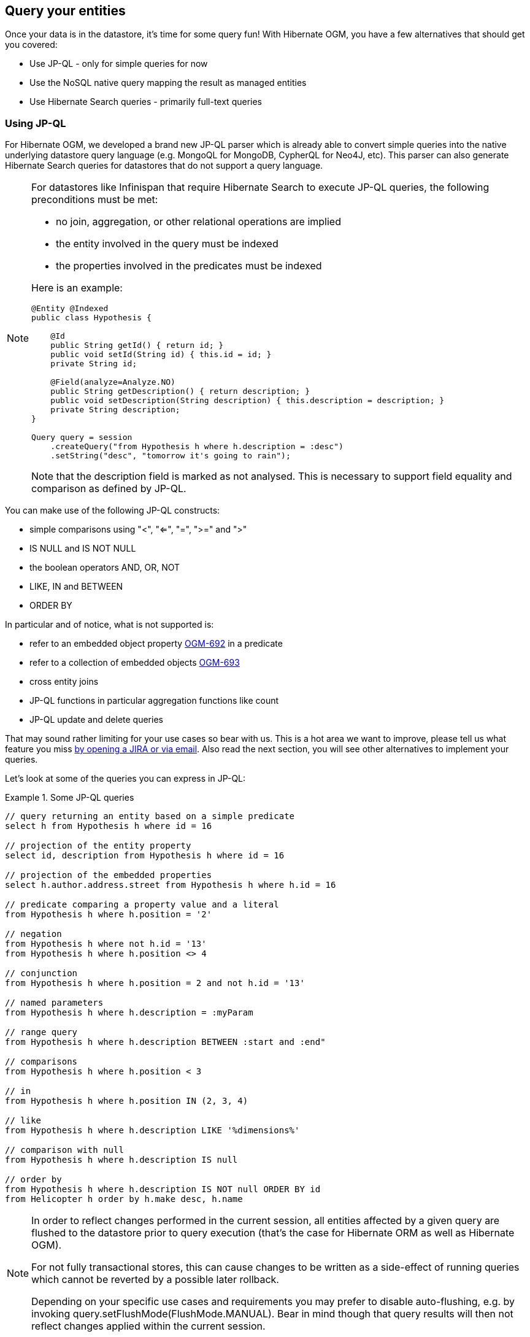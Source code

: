 [[ogm-query]]

== Query your entities

Once your data is in the datastore, it's time for some query fun!
With Hibernate OGM, you have a few alternatives that should get you covered:

* Use JP-QL - only for simple queries for now
* Use the NoSQL native query mapping the result as managed entities
* Use Hibernate Search queries - primarily full-text queries

=== Using JP-QL

For Hibernate OGM, we developed a brand new JP-QL parser
which is already able to convert simple queries into the native underlying datastore query language
(e.g. MongoQL for MongoDB, CypherQL for Neo4J, etc).
This parser can also generate Hibernate Search queries
for datastores that do not support a query language.

[NOTE]
====
For datastores like Infinispan that require Hibernate Search to execute JP-QL queries,
the following preconditions must be met:

* no join, aggregation, or other relational operations are implied
* the entity involved in the query must be indexed
* the properties involved in the predicates must be indexed

Here is an example:

[source, JAVA]
----
@Entity @Indexed
public class Hypothesis {

    @Id
    public String getId() { return id; }
    public void setId(String id) { this.id = id; }
    private String id;

    @Field(analyze=Analyze.NO)
    public String getDescription() { return description; }
    public void setDescription(String description) { this.description = description; }
    private String description;
}

Query query = session
    .createQuery("from Hypothesis h where h.description = :desc")
    .setString("desc", "tomorrow it's going to rain");
----

Note that the +description+ field is marked as not analysed.
This is necessary to support field equality and comparison as defined by JP-QL.
====

You can make use of the following JP-QL constructs:

* simple comparisons using "<", "<=", "=", ">=" and ">"
* +IS NULL+ and +IS NOT NULL+
* the boolean operators +AND+, +OR+, +NOT+
* +LIKE+, +IN+ and +BETWEEN+
* +ORDER BY+

In particular and of notice, what is not supported is:

* refer to an embedded object property https://hibernate.atlassian.net/browse/OGM-692[OGM-692]
  in a predicate
* refer to a collection of embedded objects https://hibernate.atlassian.net/browse/OGM-693[OGM-693]
* cross entity joins
* JP-QL functions in particular aggregation functions like +count+
* JP-QL update and delete queries

That may sound rather limiting for your use cases so bear with us.
This is a hot area we want to improve, please tell us what feature you miss
<<ogm-howtocontribute-contribute,by opening a JIRA or via email>>.
Also read the next section, you will see other alternatives to implement your queries.

Let's look at some of the queries you can express in JP-QL:

.Some JP-QL queries
====
[source]
----
// query returning an entity based on a simple predicate
select h from Hypothesis h where id = 16

// projection of the entity property
select id, description from Hypothesis h where id = 16

// projection of the embedded properties
select h.author.address.street from Hypothesis h where h.id = 16

// predicate comparing a property value and a literal
from Hypothesis h where h.position = '2'

// negation
from Hypothesis h where not h.id = '13'
from Hypothesis h where h.position <> 4

// conjunction
from Hypothesis h where h.position = 2 and not h.id = '13'

// named parameters
from Hypothesis h where h.description = :myParam

// range query
from Hypothesis h where h.description BETWEEN :start and :end"

// comparisons
from Hypothesis h where h.position < 3

// in
from Hypothesis h where h.position IN (2, 3, 4)

// like
from Hypothesis h where h.description LIKE '%dimensions%'

// comparison with null
from Hypothesis h where h.description IS null

// order by
from Hypothesis h where h.description IS NOT null ORDER BY id
from Helicopter h order by h.make desc, h.name
----
====

[NOTE]
====
In order to reflect changes performed in the current session,
all entities affected by a given query are flushed to the datastore prior to query execution
(that’s the case for Hibernate ORM as well as Hibernate OGM).

For not fully transactional stores,
this can cause changes to be written as a side-effect of running queries
which cannot be reverted by a possible later rollback.

Depending on your specific use cases and requirements you may prefer to disable auto-flushing,
e.g. by invoking +query.setFlushMode(FlushMode.MANUAL)+.
Bear in mind though that query results will then not reflect changes applied within the current session.
====

[[ogm-query-native]]
=== Using the native query language of your NoSQL

Often you want the raw power of the underlying NoSQL query engine.
Even if that costs you portability.

Hibernate OGM addresses that problem by letting you express native queries (e.g. in MongoQL or CypherQL)
and map the result of these queries as mapped entities.

In JPA, use +EntityManager.createNativeQuery+.
The first form accepts a result class if your result set maps the mapping definition of the entity.
The second form accepts the name of a resultSetMapping
and lets you customize how properties are mapped to columns by the query.
You can also used a predefined named query which defines its result set mapping.

Let's take a look at how it is done for Neo4J:

.Various ways to create a native query in JPA
====
[source, JAVA]
----
@Entity
@NamedNativeQuery(
   name = "AthanasiaPoem",
   query = "{ $and: [ { name : 'Athanasia' }, { author : 'Oscar Wilde' } ] }",
   resultClass = Poem.class )
public class Poem {

    @Id
    private Long id;

    private String name;

    private String author;

   // getters, setters ...

}

...

javax.persistence.EntityManager em = ...

// a single result query
String query1 = "MATCH ( n:Poem { name:'Portia', author:'Oscar Wilde' } ) RETURN n";
Poem poem = (Poem) em.createNativeQuery( query1, Poem.class ).getSingleResult();

// query with order by
String query2 = "MATCH ( n:Poem { name:'Portia', author:'Oscar Wilde' } ) " +
                "RETURN n ORDER BY n.name";
List<Poem> poems = em.createNativeQuery( query2, Poem.class ).getResultList();

// query with projections
String query3 = MATCH ( n:Poem ) RETURN n.name, n.author ORDER BY n.name";
List<Object[]> poemNames = (List<Object[]>)em.createNativeQuery( query3 )
                               .getResultList();

// named query
Poem poem = (Poem) em.createNamedQuery( "AthanasiaPoem" ).getSingleResult();
----
====

In the native Hibernate API, use +OgmSession.createNativeQuery+ or +Session.getNamedQuery+.
The former form lets you define the result set mapping programmatically.
The latter is receiving the name of a predefined query already describing its result set mapping.

.Hibernate API defining a result set mapping
====
[source, JAVA]
----
OgmSession session = ...
String query1 = "{ $and: [ { name : 'Portia' }, { author : 'Oscar Wilde' } ] }";
Poem poem = session.createNativeQuery( query1 )
                      .addEntity( "Poem", Poem.class )
                      .uniqueResult();
----
====

Check out each individual datastore chapter for more info
on the specifics of the native query language mapping.
In particular <<ogm-neo4j-queries-native,Neo4J>> and <<ogm-mongodb-queries-native,MongoDB>>.

=== Using Hibernate Search

Hibernate Search offers a way to index Java objects into Lucene indexes
and to execute full-text queries on them.
The indexes do live outside your datastore.
This offers a few interesting properties in terms of feature set and scalability.

Apache Lucene is a full-text indexing and query engine with excellent query performance.
Feature wise, _full-text_ means
you can do much more than a simple equality match.

Hibernate Search natively integrates with Hibernate ORM.
And Hibernate OGM of course!

.Using Hibernate Search for full-text matching
====
[source, JAVA]
----
@Entity @Indexed
public class Hypothesis {

    @Id
    public String getId() { return id; }
    public void setId(String id) { this.id = id; }
    private String id;

    @Field(analyze=Analyze.YES)
    public String getDescription() { return description; }
    public void setDescription(String description) { this.description = description; }
    private String description;
}
----

[source, JAVA]
----
EntityManager entityManager = ...
//Add full-text superpowers to any EntityManager:
FullTextEntityManager ftem = Search.getFullTextEntityManager(entityManager);

//Optionally use the QueryBuilder to simplify Query definition:
QueryBuilder b = ftem.getSearchFactory()
   .buildQueryBuilder()
   .forEntity(Hypothesis.class)
   .get();

//Create a Lucene Query:
Query lq = b.keyword().onField("description").matching("tomorrow").createQuery();

//Transform the Lucene Query in a JPA Query:
FullTextQuery ftQuery = ftem.createFullTextQuery(lq, Hypothesis.class);
//This is a requirement when using Hibernate OGM instead of ORM:
ftQuery.initializeObjectsWith(ObjectLookupMethod.SKIP,
      DatabaseRetrievalMethod.FIND_BY_ID);

//List all matching Hypothesis:
List<Hypothesis> resultList = ftQuery.getResultList();
----
====

Assuming our database contains an [classname]+Hypothesis+ instance
having description "Sometimes tomorrow we release",
that instance will be returned by our full-text query.

Text similarity can be very powerful as it can be configured for specific languages
or domain specific terminology;
it can deal with typos and synonyms,
and above all it can return results by _relevance_.

Worth noting the Lucene index is a vectorial space of term occurrence statistics:
so extracting tags from text, frequencies of strings
and correlate this data makes it very easy to build efficient data analysis applications.


While the potential of Lucene queries is very high,
it's not suited for all use cases
 Let's see some of the limitations of Lucene Queries as our main query engine:

* Lucene doesn't support Joins.
  Any +to-One+ relations can be mapped fine,
  and the Lucene community is making progress on other forms,
  but restrictions on +OneToMany+ or +ManyToMany+ can't be implemented today.
* Since we apply changes to the index at commit time,
  your updates won't affect queries until you commit
  (we might improve on this).
* While queries are extremely fast, write operations are not as fast
  (but we can make it scale).

For a complete understanding of what Hibernate Search can do for you
and how to use it, 
go check the http://docs.jboss.org/hibernate/stable/search/reference/en-US/html_single/[Hibernate Search reference documentation].

=== Using the Criteria API

At this time, we have not implemented support for the Criteria APIs (neither Hibernate native and JPA).
